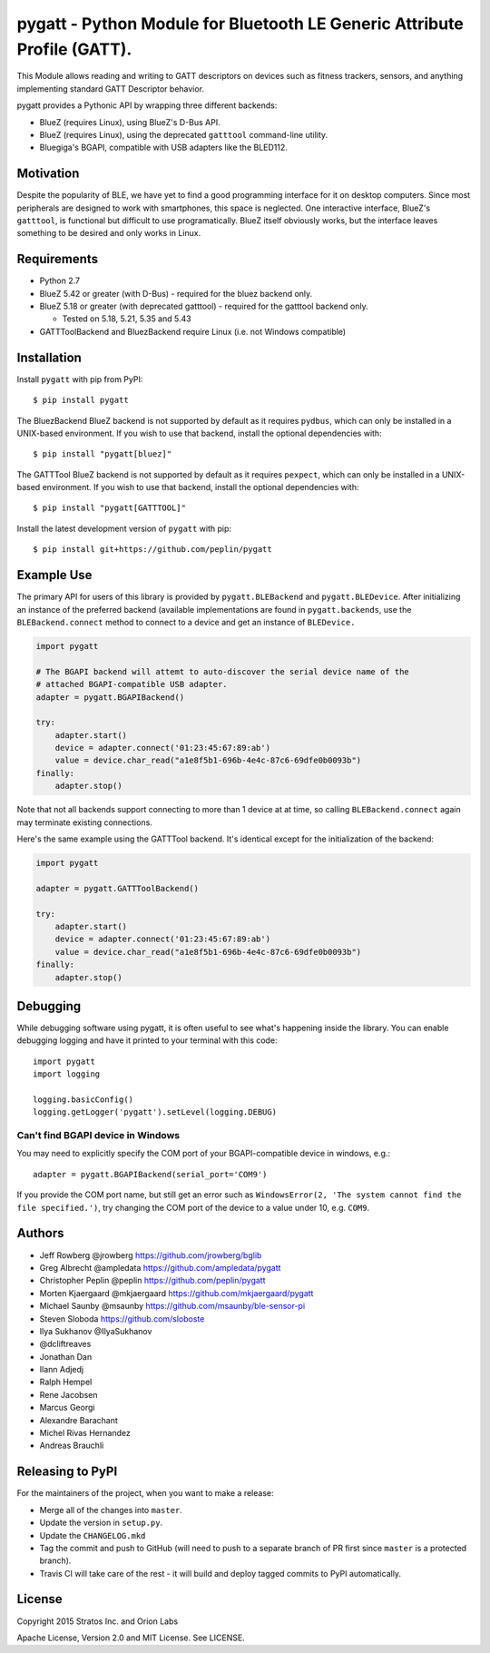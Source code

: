 pygatt - Python Module for Bluetooth LE Generic Attribute Profile (GATT).
=========================================================================

This Module allows reading and writing to GATT descriptors on devices
such as fitness trackers, sensors, and anything implementing standard
GATT Descriptor behavior.

pygatt provides a Pythonic API by wrapping three different backends:

-  BlueZ (requires Linux), using BlueZ's D-Bus API.
-  BlueZ (requires Linux), using the deprecated ``gatttool`` command-line
   utility.
-  Bluegiga's BGAPI, compatible with USB adapters like the BLED112.

Motivation
----------

Despite the popularity of BLE, we have yet to find a good programming
interface for it on desktop computers. Since most peripherals are
designed to work with smartphones, this space is neglected. One
interactive interface, BlueZ's ``gatttool``, is functional but difficult
to use programatically. BlueZ itself obviously works, but the interface
leaves something to be desired and only works in Linux.

Requirements
------------

-  Python 2.7
-  BlueZ 5.42 or greater (with D-Bus) - required for the bluez backend only.
-  BlueZ 5.18 or greater (with deprecated gatttool) - required for the gatttool
   backend only.

   -  Tested on 5.18, 5.21, 5.35 and 5.43

-  GATTToolBackend and BluezBackend require Linux (i.e. not Windows compatible)

Installation
------------

Install ``pygatt`` with pip from PyPI:

::

    $ pip install pygatt

The BluezBackend BlueZ backend is not supported by default as it requires
``pydbus``, which can only be installed in a UNIX-based environment. If
you wish to use that backend, install the optional dependencies with:

::

    $ pip install "pygatt[bluez]"


The GATTTool BlueZ backend is not supported by default as it requires
``pexpect``, which can only be installed in a UNIX-based environment. If
you wish to use that backend, install the optional dependencies with:

::

    $ pip install "pygatt[GATTTOOL]"

Install the latest development version of ``pygatt`` with pip:

::

    $ pip install git+https://github.com/peplin/pygatt

Example Use
-----------

The primary API for users of this library is provided by
``pygatt.BLEBackend`` and ``pygatt.BLEDevice``. After initializing an
instance of the preferred backend (available implementations are found
in ``pygatt.backends``, use the ``BLEBackend.connect`` method to connect
to a device and get an instance of ``BLEDevice.``

.. code:: python

    import pygatt

    # The BGAPI backend will attemt to auto-discover the serial device name of the
    # attached BGAPI-compatible USB adapter.
    adapter = pygatt.BGAPIBackend()

    try:
        adapter.start()
        device = adapter.connect('01:23:45:67:89:ab')
        value = device.char_read("a1e8f5b1-696b-4e4c-87c6-69dfe0b0093b")
    finally:
        adapter.stop()

Note that not all backends support connecting to more than 1 device at
at time, so calling ``BLEBackend.connect`` again may terminate existing
connections.

Here's the same example using the GATTTool backend. It's identical
except for the initialization of the backend:

.. code:: python

    import pygatt

    adapter = pygatt.GATTToolBackend()

    try:
        adapter.start()
        device = adapter.connect('01:23:45:67:89:ab')
        value = device.char_read("a1e8f5b1-696b-4e4c-87c6-69dfe0b0093b")
    finally:
        adapter.stop()

Debugging
---------

While debugging software using pygatt, it is often useful to see what's
happening inside the library. You can enable debugging logging and have
it printed to your terminal with this code:

::

    import pygatt
    import logging

    logging.basicConfig()
    logging.getLogger('pygatt').setLevel(logging.DEBUG)

Can't find BGAPI device in Windows
~~~~~~~~~~~~~~~~~~~~~~~~~~~~~~~~~~

You may need to explicitly specify the COM port of your BGAPI-compatible
device in windows, e.g.:

::

    adapter = pygatt.BGAPIBackend(serial_port='COM9')

If you provide the COM port name, but still get an error such as
``WindowsError(2, 'The system cannot find the file specified.')``, try
changing the COM port of the device to a value under 10, e.g. ``COM9``.

Authors
-------

-  Jeff Rowberg @jrowberg https://github.com/jrowberg/bglib
-  Greg Albrecht @ampledata https://github.com/ampledata/pygatt
-  Christopher Peplin @peplin https://github.com/peplin/pygatt
-  Morten Kjaergaard @mkjaergaard https://github.com/mkjaergaard/pygatt
-  Michael Saunby @msaunby https://github.com/msaunby/ble-sensor-pi
-  Steven Sloboda https://github.com/sloboste
-  Ilya Sukhanov @IlyaSukhanov
-  @dcliftreaves
-  Jonathan Dan
-  Ilann Adjedj
-  Ralph Hempel
-  Rene Jacobsen
-  Marcus Georgi
-  Alexandre Barachant
-  Michel Rivas Hernandez
-  Andreas Brauchli

Releasing to PyPI
-----------------

For the maintainers of the project, when you want to make a release:

-  Merge all of the changes into ``master``.
-  Update the version in ``setup.py``.
-  Update the ``CHANGELOG.mkd``
-  Tag the commit and push to GitHub (will need to push to a separate
   branch of PR first since ``master`` is a protected branch).
-  Travis CI will take care of the rest - it will build and deploy
   tagged commits to PyPI automatically.

License
-------

Copyright 2015 Stratos Inc. and Orion Labs

Apache License, Version 2.0 and MIT License. See LICENSE.
